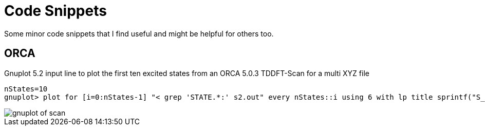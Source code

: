 = Code Snippets

Some minor code snippets that I find useful and might be helpful for others too.

== ORCA

.Gnuplot 5.2 input line to plot the first ten excited states from an ORCA 5.0.3 TDDFT-Scan for a multi XYZ file
[source]
--
nStates=10
gnuplot> plot for [i=0:nStates-1] "< grep 'STATE.*:' s2.out" every nStates::i using 6 with lp title sprintf("S_{%i}", i+1)
--

image::images/gnuplot_of_scan.png[]
